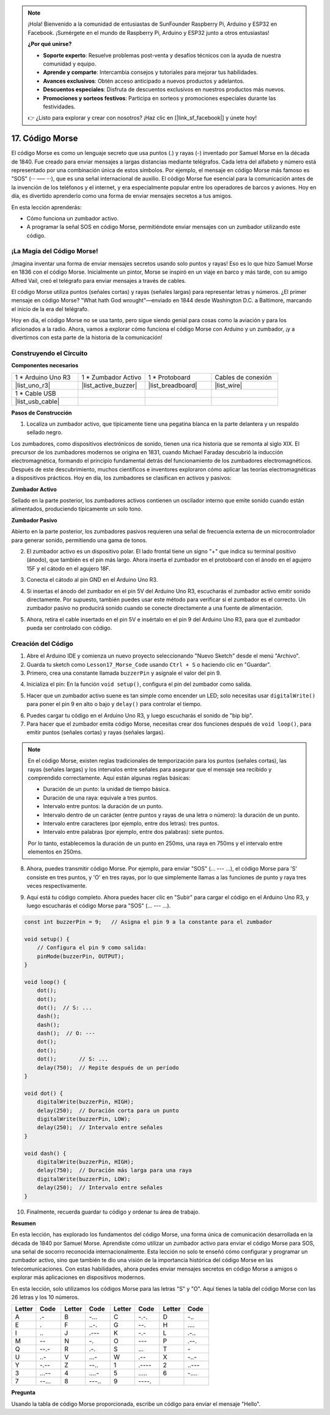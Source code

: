 .. note::

    ¡Hola! Bienvenido a la comunidad de entusiastas de SunFounder Raspberry Pi, Arduino y ESP32 en Facebook. ¡Sumérgete en el mundo de Raspberry Pi, Arduino y ESP32 junto a otros entusiastas!

    **¿Por qué unirse?**

    - **Soporte experto**: Resuelve problemas post-venta y desafíos técnicos con la ayuda de nuestra comunidad y equipo.
    - **Aprende y comparte**: Intercambia consejos y tutoriales para mejorar tus habilidades.
    - **Avances exclusivos**: Obtén acceso anticipado a nuevos productos y adelantos.
    - **Descuentos especiales**: Disfruta de descuentos exclusivos en nuestros productos más nuevos.
    - **Promociones y sorteos festivos**: Participa en sorteos y promociones especiales durante las festividades.

    👉 ¿Listo para explorar y crear con nosotros? ¡Haz clic en [|link_sf_facebook|] y únete hoy!

17. Código Morse
========================

El código Morse es como un lenguaje secreto que usa puntos (.) y rayas (-) inventado por Samuel Morse en la década de 1840. Fue creado para enviar mensajes a largas distancias mediante telégrafos. Cada letra del alfabeto y número está representado por una combinación única de estos símbolos. Por ejemplo, el mensaje en código Morse más famoso es "SOS" (··· ––– ···), que es una señal internacional de auxilio. El código Morse fue esencial para la comunicación antes de la invención de los teléfonos y el internet, y era especialmente popular entre los operadores de barcos y aviones. Hoy en día, es divertido aprenderlo como una forma de enviar mensajes secretos a tus amigos.

.. raw:: html

    <video controls style = "max-width:90%">
        <source src="_static/video/17_morse_code.mp4" type="video/mp4">
        Your browser does not support the video tag.
    </video>

En esta lección aprenderás:

* Cómo funciona un zumbador activo.
* A programar la señal SOS en código Morse, permitiéndote enviar mensajes con un zumbador utilizando este código.


¡La Magia del Código Morse!
--------------------------------

.. image:: img/7_morse.jpeg

¡Imagina inventar una forma de enviar mensajes secretos usando solo puntos y rayas! Eso es lo que hizo Samuel Morse en 1836 con el código Morse. Inicialmente un pintor, Morse se inspiró en un viaje en barco y más tarde, con su amigo Alfred Vail, creó el telégrafo para enviar mensajes a través de cables.

El código Morse utiliza puntos (señales cortas) y rayas (señales largas) para representar letras y números. ¿El primer mensaje en código Morse? "What hath God wrought"—enviado en 1844 desde Washington D.C. a Baltimore, marcando el inicio de la era del telégrafo.

Hoy en día, el código Morse no se usa tanto, pero sigue siendo genial para cosas como la aviación y para los aficionados a la radio. Ahora, vamos a explorar cómo funciona el código Morse con Arduino y un zumbador, ¡y a divertirnos con esta parte de la historia de la comunicación!


Construyendo el Circuito
----------------------------

**Componentes necesarios**

.. list-table:: 
   :widths: 25 25 25 25
   :header-rows: 0

   * - 1 * Arduino Uno R3
     - 1 * Zumbador Activo
     - 1 * Protoboard
     - Cables de conexión
   * - |list_uno_r3| 
     - |list_active_buzzer| 
     - |list_breadboard| 
     - |list_wire| 
   * - 1 * Cable USB
     - 
     - 
     - 
   * - |list_usb_cable| 
     - 
     - 
     - 


**Pasos de Construcción**

1. Localiza un zumbador activo, que típicamente tiene una pegatina blanca en la parte delantera y un respaldo sellado negro.

.. image:: img/7_beep_2.png

Los zumbadores, como dispositivos electrónicos de sonido, tienen una rica historia que se remonta al siglo XIX. El precursor de los zumbadores modernos se origina en 1831, cuando Michael Faraday descubrió la inducción electromagnética, formando el principio fundamental detrás del funcionamiento de los zumbadores electromagnéticos. Después de este descubrimiento, muchos científicos e inventores exploraron cómo aplicar las teorías electromagnéticas a dispositivos prácticos. Hoy en día, los zumbadores se clasifican en activos y pasivos:

**Zumbador Activo**

.. image:: img/7_beep_ac.png
    :width: 300
    :align: center

Sellado en la parte posterior, los zumbadores activos contienen un oscilador interno que emite sonido cuando están alimentados, produciendo típicamente un solo tono.

**Zumbador Pasivo**

.. image:: img/7_beep_pa.png
    :width: 300
    :align: center

Abierto en la parte posterior, los zumbadores pasivos requieren una señal de frecuencia externa de un microcontrolador para generar sonido, permitiendo una gama de tonos.

2. El zumbador activo es un dispositivo polar. El lado frontal tiene un signo "+" que indica su terminal positivo (ánodo), que también es el pin más largo. Ahora inserta el zumbador en el protoboard con el ánodo en el agujero 15F y el cátodo en el agujero 18F.

.. image:: img/16_morse_code_buzzer.png
    :width: 500
    :align: center

3. Conecta el cátodo al pin GND en el Arduino Uno R3.

.. image:: img/16_morse_code_gnd.png
    :width: 500
    :align: center

4. Si insertas el ánodo del zumbador en el pin 5V del Arduino Uno R3, escucharás el zumbador activo emitir sonido directamente. Por supuesto, también puedes usar este método para verificar si el zumbador es el correcto. Un zumbador pasivo no producirá sonido cuando se conecte directamente a una fuente de alimentación.

.. image:: img/16_morse_code_5v.png
    :width: 500
    :align: center

5. Ahora, retira el cable insertado en el pin 5V e insértalo en el pin 9 del Arduino Uno R3, para que el zumbador pueda ser controlado con código.

.. image:: img/16_morse_code.png
    :width: 500
    :align: center



Creación del Código
-----------------------
1. Abre el Arduino IDE y comienza un nuevo proyecto seleccionando "Nuevo Sketch" desde el menú "Archivo".
2. Guarda tu sketch como ``Lesson17_Morse_Code`` usando ``Ctrl + S`` o haciendo clic en "Guardar".

3. Primero, crea una constante llamada ``buzzerPin`` y asígnale el valor del pin 9.

.. code-block:: Arduino
    :emphasize-lines: 1

    const int buzzerPin = 9;   // Asigna el pin 9 a la constante para el zumbador

    void setup() {
        // Pon tu código de configuración aquí, para que se ejecute una vez:
    }

4. Inicializa el pin: En la función ``void setup()``, configura el pin del zumbador como salida.

.. code-block:: Arduino
    :emphasize-lines: 5

    const int buzzerPin = 9;   // Asigna el pin 9 a la constante para el zumbador

    void setup() {
        // Pon tu código de configuración aquí, para que se ejecute una vez:
        pinMode(buzzerPin, OUTPUT);  // Configura el pin 9 como salida
    }

5. Hacer que un zumbador activo suene es tan simple como encender un LED; solo necesitas usar ``digitalWrite()`` para poner el pin 9 en alto o bajo y ``delay()`` para controlar el tiempo.

.. code-block:: Arduino
    :emphasize-lines: 10-13

    const int buzzerPin = 9;   // Asigna el pin 9 a la constante para el zumbador

    void setup() {
        // Pon tu código de configuración aquí, para que se ejecute una vez:
        pinMode(buzzerPin, OUTPUT);  // Configura el pin 9 como salida
    }

    void loop() {
        // Pon tu código principal aquí, para que se ejecute repetidamente:
        digitalWrite(buzzerPin, HIGH);  // Enciende el zumbador
        delay(250);                     // Duración del pitido: 250 milisegundos
        digitalWrite(buzzerPin, LOW);   // Apaga el zumbador
        delay(250);                     // Intervalo entre señales: 250 milisegundos
    }

6. Puedes cargar tu código en el Arduino Uno R3, y luego escucharás el sonido de "bip bip".


7. Para hacer que el zumbador emita código Morse, necesitas crear dos funciones después de ``void loop()``, para emitir puntos (señales cortas) y rayas (señales largas).

.. note::

    En el código Morse, existen reglas tradicionales de temporización para los puntos (señales cortas), las rayas (señales largas) y los intervalos entre señales para asegurar que el mensaje sea recibido y comprendido correctamente. Aquí están algunas reglas básicas:

    * Duración de un punto: la unidad de tiempo básica.
    * Duración de una raya: equivale a tres puntos.
    * Intervalo entre puntos: la duración de un punto.
    * Intervalo dentro de un carácter (entre puntos y rayas de una letra o número): la duración de un punto.
    * Intervalo entre caracteres (por ejemplo, entre dos letras): tres puntos.
    * Intervalo entre palabras (por ejemplo, entre dos palabras): siete puntos.

    Por lo tanto, establecemos la duración de un punto en 250ms, una raya en 750ms y el intervalo entre elementos en 250ms.

.. code-block:: Arduino
    :emphasize-lines: 9-14,16-21

    void loop() {
        // Pon tu código principal aquí, para que se ejecute repetidamente:
        digitalWrite(buzzerPin, HIGH);  // Enciende el zumbador
        delay(250);                     // Duración del pitido: 250 milisegundos
        digitalWrite(buzzerPin, LOW);   // Apaga el zumbador
        delay(250);                     // Intervalo entre señales: 250 milisegundos
    }

    void dot() {
        digitalWrite(buzzerPin, HIGH);
        delay(250);  // Duración corta para un punto
        digitalWrite(buzzerPin, LOW);
        delay(250);  // Intervalo entre señales
    }

    void dash() {
        digitalWrite(buzzerPin, HIGH);
        delay(750);  // Duración más larga para una raya
        digitalWrite(buzzerPin, LOW);
        delay(250);  // Intervalo entre señales
    }

8. Ahora, puedes transmitir código Morse. Por ejemplo, para enviar "SOS" (... --- ...), el código Morse para 'S' consiste en tres puntos, y 'O' en tres rayas, por lo que simplemente llamas a las funciones de punto y raya tres veces respectivamente.

.. code-block:: Arduino
    :emphasize-lines: 2-11

    void loop() {
        dot();
        dot();
        dot();  // S: ...
        dash();
        dash();
        dash();  // O: ---
        dot();
        dot();
        dot();       // S: ...
        delay(750);  // Repite después de un período
    }

9. Aquí está tu código completo. Ahora puedes hacer clic en "Subir" para cargar el código en el Arduino Uno R3, y luego escucharás el código Morse para "SOS" (... --- ...).

.. code-block:: Arduino

    const int buzzerPin = 9;   // Asigna el pin 9 a la constante para el zumbador
    
    void setup() {
        // Configura el pin 9 como salida:
        pinMode(buzzerPin, OUTPUT);  
    }

    void loop() {
        dot();
        dot();
        dot();  // S: ...
        dash();
        dash();
        dash();  // O: ---
        dot();
        dot();
        dot();       // S: ...
        delay(750);  // Repite después de un período
    }

    void dot() {
        digitalWrite(buzzerPin, HIGH);
        delay(250);  // Duración corta para un punto
        digitalWrite(buzzerPin, LOW);
        delay(250);  // Intervalo entre señales
    }

    void dash() {
        digitalWrite(buzzerPin, HIGH);
        delay(750);  // Duración más larga para una raya
        digitalWrite(buzzerPin, LOW);
        delay(250);  // Intervalo entre señales
    }


10. Finalmente, recuerda guardar tu código y ordenar tu área de trabajo.


**Resumen**

En esta lección, has explorado los fundamentos del código Morse, una forma única de comunicación desarrollada en la década de 1840 por Samuel Morse. Aprendiste cómo utilizar un zumbador activo para enviar el código Morse para SOS, una señal de socorro reconocida internacionalmente. Esta lección no solo te enseñó cómo configurar y programar un zumbador activo, sino que también te dio una visión de la importancia histórica del código Morse en las telecomunicaciones. Con estas habilidades, ahora puedes enviar mensajes secretos en código Morse a amigos o explorar más aplicaciones en dispositivos modernos.

En esta lección, solo utilizamos los códigos Morse para las letras "S" y "O". Aquí tienes la tabla del código Morse con las 26 letras y los 10 números.

.. list-table::
    :widths: 8 8 8 8 8 8 8 8
    :header-rows: 1

    * - Letter
      - Code
      - Letter
      - Code
      - Letter
      - Code
      - Letter
      - Code
    * - A
      - \.-
      - B
      - \-...
      - C
      - \-.\-.
      - D
      - \-..
    * - E
      - \.
      - F
      - \..-.
      - G
      - \-\-.
      - H
      - \....
    * - I
      - \..
      - J
      - \.\-\-\-
      - K
      - \-.-
      - L
      - \.-..
    * - M
      - \--
      - N
      - \-.
      - O
      - \-\-\-
      - P
      - \.-\-.
    * - Q
      - \-\-.- 
      - R
      - \.-.
      - S
      - \...
      - T
      - \-
    * - U
      - \..-
      - V
      - \...-
      - W
      - \.-\-
      - X
      - \-..-
    * - Y
      - \-.-\-
      - Z
      - \-\-..
      - 1
      - \.\-\-\-\-
      - 2
      - \..\-\-\-
    * - 3
      - \...-\-
      - 4
      - \....-
      - 5
      - \.....
      - 6
      - \-....
    * - 7
      - \-\-...
      - 8
      - \-\-\-..
      - 9
      - \-\-\-\-.
      - 
      - 


**Pregunta**

Usando la tabla de código Morse proporcionada, escribe un código para enviar el mensaje "Hello".

